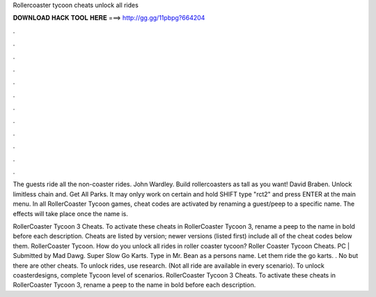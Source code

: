Rollercoaster tycoon cheats unlock all rides



𝐃𝐎𝐖𝐍𝐋𝐎𝐀𝐃 𝐇𝐀𝐂𝐊 𝐓𝐎𝐎𝐋 𝐇𝐄𝐑𝐄 ===> http://gg.gg/11pbpg?664204



.



.



.



.



.



.



.



.



.



.



.



.

The guests ride all the non-coaster rides. John Wardley. Build rollercoasters as tall as you want! David Braben. Unlock limitless chain and. Get All Parks. It may onlyy work on certain  and hold SHIFT type "rct2" and press ENTER at the main menu. In all RollerCoaster Tycoon games, cheat codes are activated by renaming a guest/peep to a specific name. The effects will take place once the name is.

RollerCoaster Tycoon 3 Cheats. To activate these cheats in RollerCoaster Tycoon 3, rename a peep to the name in bold before each description. Cheats are listed by version; newer versions (listed first) include all of the cheat codes below them. RollerCoaster Tycoon. How do you unlock all rides in roller coaster tycoon? Roller Coaster Tycoon Cheats. PC | Submitted by Mad Dawg. Super Slow Go Karts. Type in Mr. Bean as a persons name. Let them ride the go karts. . No but there are other cheats. To unlock rides, use research. (Not all ride are available in every scenario). To unlock coasterdesigns, complete Tycoon level of scenarios. RollerCoaster Tycoon 3 Cheats. To activate these cheats in RollerCoaster Tycoon 3, rename a peep to the name in bold before each description.
